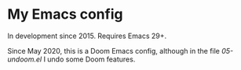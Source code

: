 * My Emacs config

In development since 2015.  Requires Emacs 29+.

Since May 2020, this is a Doom Emacs config, although in the file [[05-undoom.el][05-undoom.el]] I undo some Doom features.
